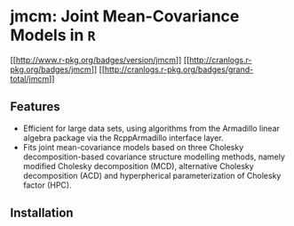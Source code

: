 #+AUTHOR: Yi Pan
#+EMAIL: ypan1988@gmail.com

* jmcm: Joint Mean-Covariance Models in ~R~

[[https://cran.r-project.org/web/packages/jmcm][[[http://www.r-pkg.org/badges/version/jmcm]]]]
[[http://cranlogs.r-pkg.org/badges/jmcm][[[http://cranlogs.r-pkg.org/badges/jmcm]]]]
[[http://cranlogs.r-pkg.org/badges/grand-total/jmcm][[[http://cranlogs.r-pkg.org/badges/grand-total/jmcm]]]]

** Features
- Efficient for large data sets, using algorithms from the Armadillo linear
  algebra package via the RcppArmadillo interface layer.
- Fits joint mean-covariance models based on three Cholesky decomposition-based
  covariance structure modelling methods, namely modified Cholesky
  decomposition (MCD), alternative Cholesky decomposition (ACD) and
  hyperpherical parameterization of Cholesky factor (HPC).  

** Installation


